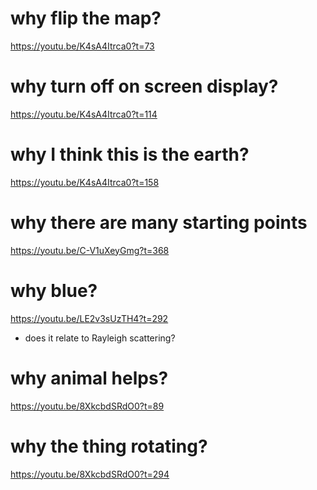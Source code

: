 * why flip the map?
https://youtu.be/K4sA4Itrca0?t=73
* why turn off on screen display?
https://youtu.be/K4sA4Itrca0?t=114
* why I think this is the earth?
https://youtu.be/K4sA4Itrca0?t=158
* why there are many starting points
https://youtu.be/C-V1uXeyGmg?t=368
* why blue?
https://youtu.be/LE2v3sUzTH4?t=292
 - does it relate to Rayleigh scattering?
* why animal helps?
https://youtu.be/8XkcbdSRdO0?t=89
* why the thing rotating?
https://youtu.be/8XkcbdSRdO0?t=294
